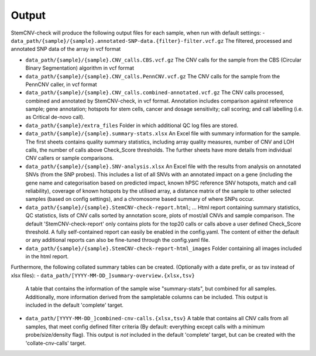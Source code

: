 Output
============

StemCNV-check will produce the following output files for each sample, when run with default settings:
- ``data_path/{sample}/{sample}.annotated-SNP-data.{filter}-filter.vcf.gz``  
The filtered, processed and annotated SNP data of the array in vcf format

- ``data_path/{sample}/{sample}.CNV_calls.CBS.vcf.gz``  
  The CNV calls for the sample from the CBS (Circular Binary Segmentation) algorithm in vcf format
- ``data_path/{sample}/{sample}.CNV_calls.PennCNV.vcf.gz``  
  The CNV calls for the sample from the PennCNV caller, in vcf format
- ``data_path/{sample}/{sample}.CNV_calls.combined-annotated.vcf.gz``  
  The CNV calls processed, combined and annotated by StemCNV-check, in vcf format. 
  Annotation includes comparison against reference sample; gene annotation; hotspots for stem cells, cancer and dosage 
  sensitivity; call scoring; and call labelling (i.e. as Critical de-novo call).
- ``data_path/{sample}/extra_files``  
  Folder in which additional QC log files are stored.
- ``data_path/{sample}/{sample}.summary-stats.xlsx``  
  An Excel file with summary information for the sample. The first sheets contains quality summary statistics, including 
  array quality measures, number of CNV and LOH calls, the number of calls above Check_Score thresholds. The further 
  sheets have more details from individual CNV callers or sample comparisons.
- ``data_path/{sample}/{sample}.SNV-analysis.xlsx`` 
  An Excel file with the results from analysis on annotated SNVs (from the SNP probes). This includes a list of all SNVs 
  with an annotated impact on a gene (including the gene name and categorisation based on predicted impact, known hPSC 
  reference SNV hotspots, match and call reliability), coverage of known hotspots by the utilised array, a distance 
  matrix of the sample to other selected samples (based on config settings), and a chromosome based summary of where SNPs occur.
- ``data_path/{sample}/{sample}.StemCNV-check-report.html``; ... 
  Html report containing summary statistics, QC statistics, lists of CNV calls sorted by annotation score, 
  plots of most/all CNVs and sample comparison. The default 'StemCNV-check-report' only contains plots for the top20 
  calls or calls above a user defined Check_Score threshold. A fully self-contained report can easily be enabled in the config.yaml. 
  The content of either the default or any additional reports can also be fine-tuned through the config.yaml file.
- ``data_path/{sample}/{sample}.StemCNV-check-report-html_images``  
  Folder containing all images included in the html report. 

Furthermore, the following collated summary tables can be created. 
(Optionally with a date prefix, or as tsv instead of xlsx files):
- ``data_path/[YYYY-MM-DD_]summary-overview.{xlsx,tsv}`` 
  A table that contains the information of the sample wise "summary-stats", but combined for all samples.
  Additionally, more information derived from the sampletable columns can be included. This output is 
  included in the default 'complete' target.
- ``data_path/[YYYY-MM-DD_]combined-cnv-calls.{xlsx,tsv}``  
  A table that contains all CNV calls from all samples, that meet config defined filter criteria (By default: 
  everything except calls with a minimum probe/size/density flag). This output is *not* included in the default 
  'complete' target, but can be created with the 'collate-cnv-calls' target.
